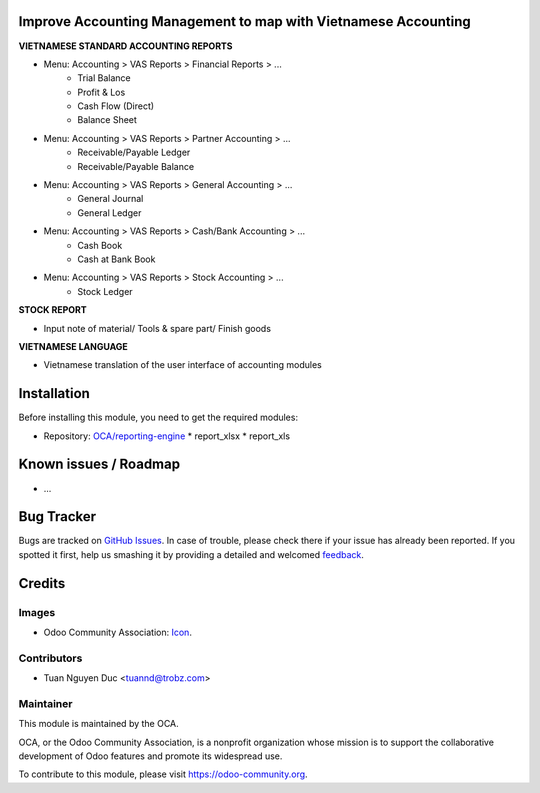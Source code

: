 .. image:: https://img.shields.io/badge/licence-AGPL--3-blue.svg
   :target: http://www.gnu.org/licenses/agpl-3.0-standalone.html
   :alt: License: AGPL-3

Improve Accounting Management to map with Vietnamese Accounting
===============================================================
**VIETNAMESE STANDARD ACCOUNTING REPORTS**

* Menu: Accounting > VAS Reports > Financial Reports > ...
	* Trial Balance 
	* Profit & Los 
	* Cash Flow (Direct)
	* Balance Sheet
	
* Menu: Accounting > VAS Reports > Partner Accounting > ...
	* Receivable/Payable Ledger
	* Receivable/Payable Balance
	
* Menu: Accounting > VAS Reports > General Accounting > ...
	* General Journal
	* General Ledger
	
* Menu: Accounting > VAS Reports > Cash/Bank Accounting > ...
	* Cash Book
	* Cash at Bank Book
	
* Menu: Accounting > VAS Reports > Stock Accounting > ...
	* Stock Ledger

**STOCK REPORT**

* Input note of material/ Tools & spare part/ Finish goods

**VIETNAMESE LANGUAGE**

* Vietnamese translation of the user interface of accounting modules

Installation
===============================================================
Before installing this module, you need to get the required modules:

* Repository: `OCA/reporting-engine <https://github.com/OCA/reporting-engine/tree/9.0>`_
  * report_xlsx
  * report_xls


Known issues / Roadmap
======================

* ...

Bug Tracker
===========

Bugs are tracked on `GitHub Issues
<https://github.com/OCA/{project_repo}/issues>`_. In case of trouble, please
check there if your issue has already been reported. If you spotted it first,
help us smashing it by providing a detailed and welcomed `feedback
<https://github.com/OCA/
{project_repo}/issues/new?body=module:%20
{module_name}%0Aversion:%20
{branch}%0A%0A**Steps%20to%20reproduce**%0A-%20...%0A%0A**Current%20behavior**%0A%0A**Expected%20behavior**>`_.

Credits
=======

Images
------

* Odoo Community Association: `Icon <https://github.com/OCA/maintainer-tools/blob/master/template/module/static/description/icon.svg>`_.

Contributors
------------

* Tuan Nguyen Duc <tuannd@trobz.com>

Maintainer
----------

.. image:: https://odoo-community.org/logo.png
   :alt: Odoo Community Association
   :target: https://odoo-community.org

This module is maintained by the OCA.

OCA, or the Odoo Community Association, is a nonprofit organization whose
mission is to support the collaborative development of Odoo features and
promote its widespread use.

To contribute to this module, please visit https://odoo-community.org.
